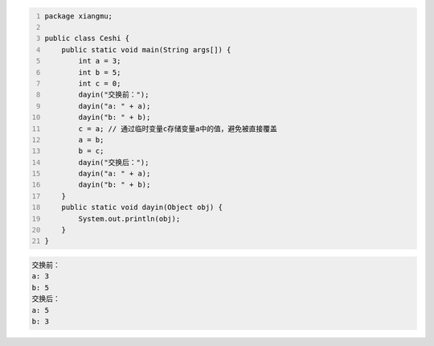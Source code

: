 .. title: Java代码案例28——交换两个变量的值
.. slug: javadai-ma-an-li-28-jiao-huan-liang-ge-bian-liang-de-zhi
.. date: 2022-11-14 23:30:23 UTC+08:00
.. tags: Java代码案例
.. category: Java
.. link: 
.. description: 
.. type: text

.. code-block:: java
    :number-lines:

    package xiangmu;

    public class Ceshi {
        public static void main(String args[]) {
            int a = 3;
            int b = 5;
            int c = 0;  
            dayin("交换前：");
            dayin("a: " + a);
            dayin("b: " + b);
            c = a; // 通过临时变量c存储变量a中的值，避免被直接覆盖
            a = b;
            b = c;
            dayin("交换后：");
            dayin("a: " + a);
            dayin("b: " + b);
        }
        public static void dayin(Object obj) {
            System.out.println(obj);
        }
    }


.. code-block:: text

    交换前：
    a: 3
    b: 5
    交换后：
    a: 5
    b: 3
